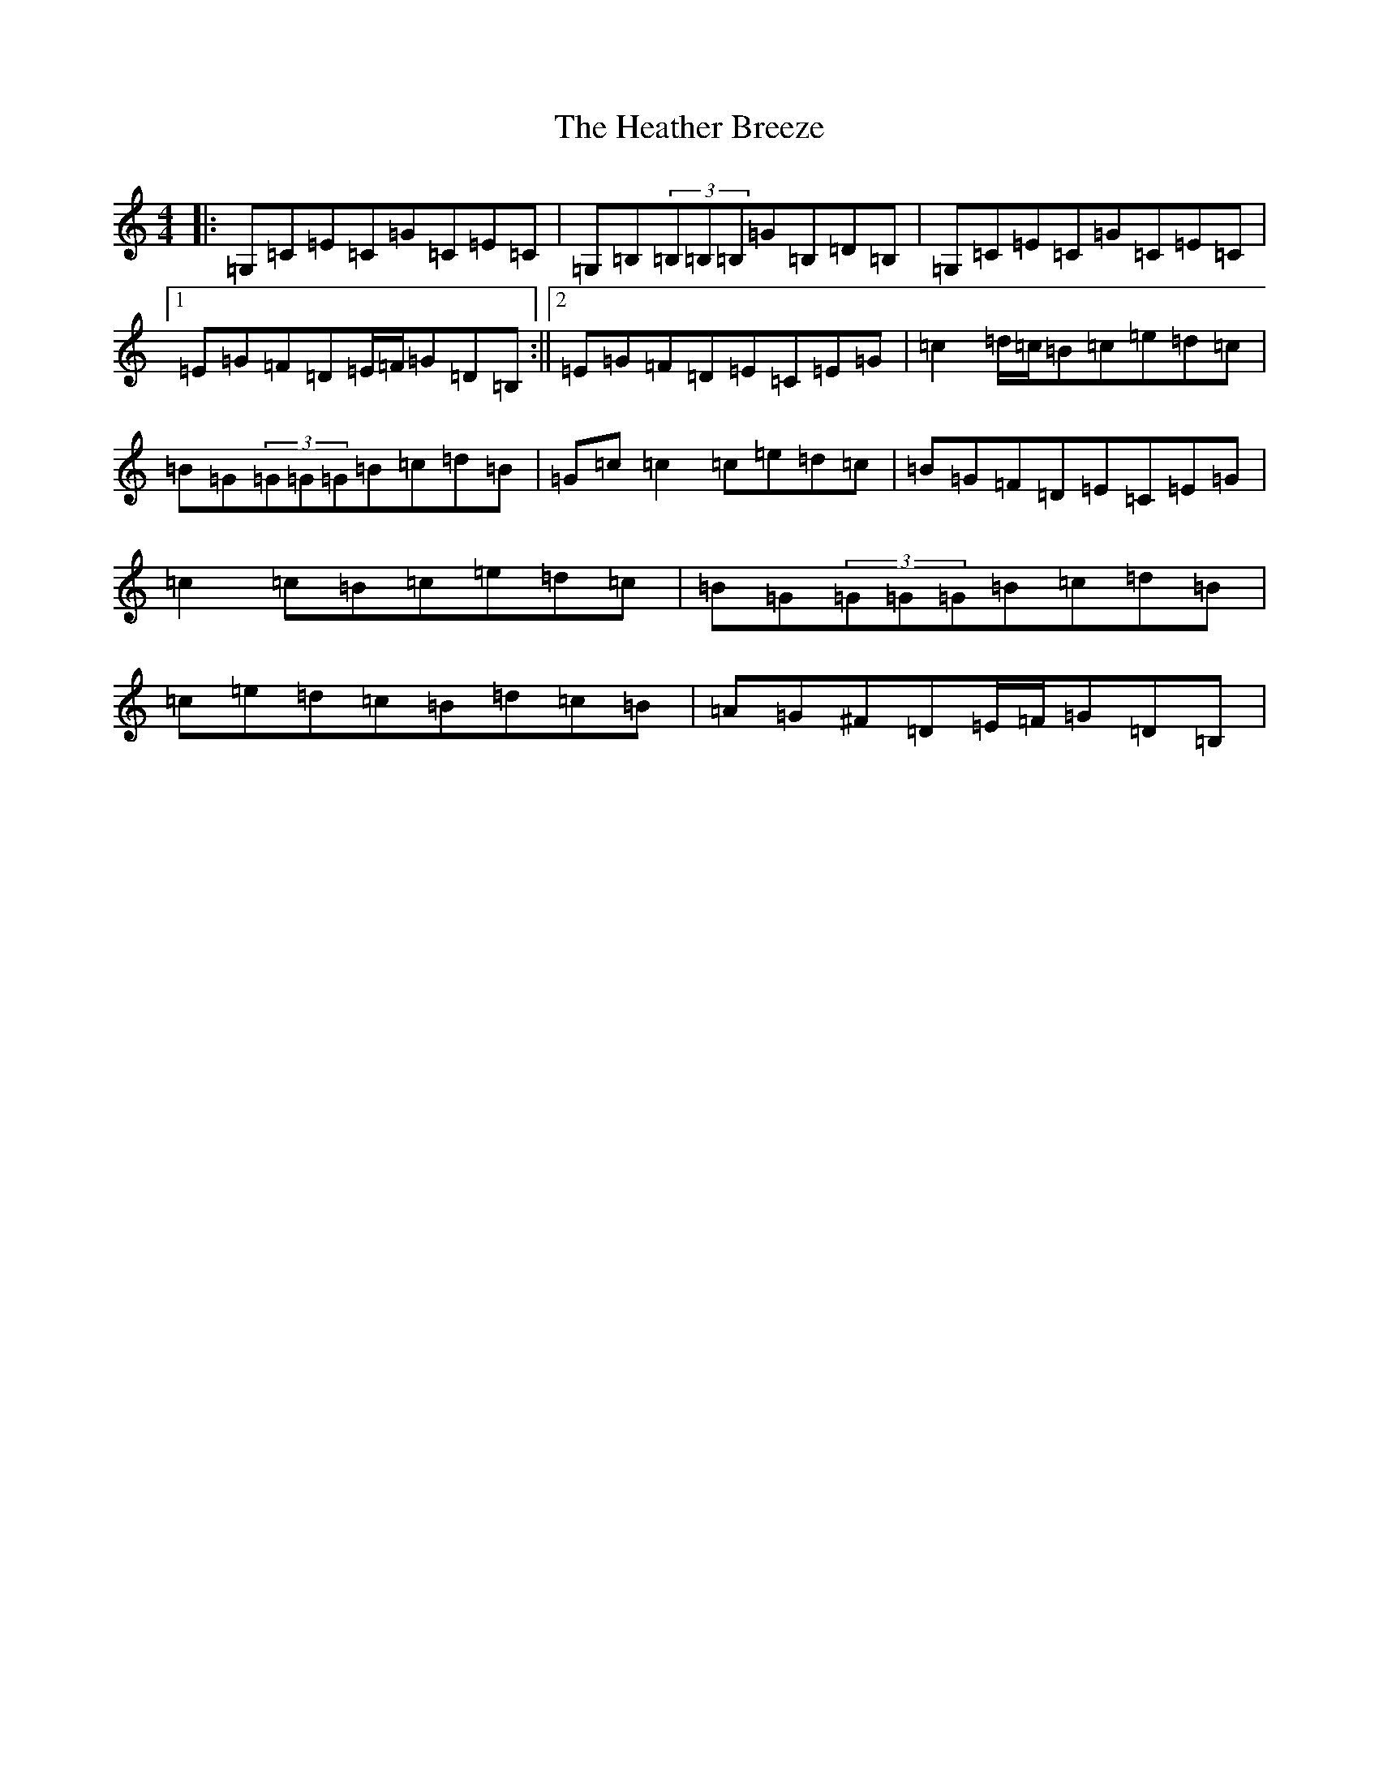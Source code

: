 X: 8904
T: Heather Breeze, The
S: https://thesession.org/tunes/411#setting23300
Z: G Major
R: reel
M:4/4
L:1/8
K: C Major
|:=G,=C=E=C=G=C=E=C|=G,=B,(3=B,=B,=B,=G=B,=D=B,|=G,=C=E=C=G=C=E=C|1=E=G=F=D=E/2=F/2=G=D=B,:||2=E=G=F=D=E=C=E=G|=c2=d/2=c/2=B=c=e=d=c|=B=G(3=G=G=G=B=c=d=B|=G=c=c2=c=e=d=c|=B=G=F=D=E=C=E=G|=c2=c=B=c=e=d=c|=B=G(3=G=G=G=B=c=d=B|=c=e=d=c=B=d=c=B|=A=G^F=D=E/2=F/2=G=D=B,|